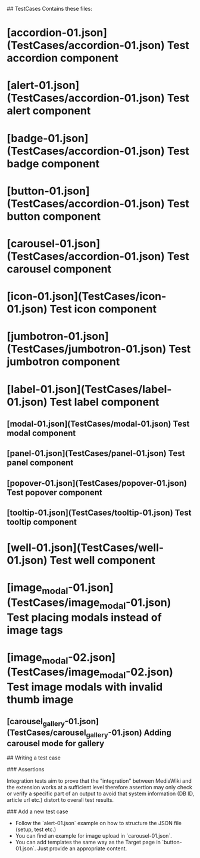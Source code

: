 ## TestCases
Contains these files:

* [accordion-01.json](TestCases/accordion-01.json) Test accordion component
* [alert-01.json](TestCases/accordion-01.json) Test alert component
* [badge-01.json](TestCases/accordion-01.json) Test badge component
* [button-01.json](TestCases/accordion-01.json) Test button component
* [carousel-01.json](TestCases/accordion-01.json) Test carousel component
* [icon-01.json](TestCases/icon-01.json) Test icon component
* [jumbotron-01.json](TestCases/jumbotron-01.json) Test jumbotron component
* [label-01.json](TestCases/label-01.json) Test label component
** [modal-01.json](TestCases/modal-01.json) Test modal component
** [panel-01.json](TestCases/panel-01.json) Test panel component
** [popover-01.json](TestCases/popover-01.json) Test popover component
** [tooltip-01.json](TestCases/tooltip-01.json) Test tooltip component
* [well-01.json](TestCases/well-01.json) Test well component
* [image_modal-01.json](TestCases/image_modal-01.json) Test placing modals instead of image tags
* [image_modal-02.json](TestCases/image_modal-02.json) Test image modals with invalid thumb image
** [carousel_gallery-01.json](TestCases/carousel_gallery-01.json) Adding carousel mode for gallery

## Writing a test case

### Assertions

Integration tests aim to prove that the "integration" between MediaWiki
and the extension works at a sufficient level therefore assertion
may only check or verify a specific part of an output to avoid that
system information (DB ID, article url etc.) distort to overall test results.

### Add a new test case

- Follow the `alert-01.json` example on how to structure the JSON file (setup,
  test etc.)
- You can find an example for image upload in `carousel-01.json`.
- You can add templates the same way as the Target page in `button-01.json`.
  Just provide an appropriate content.